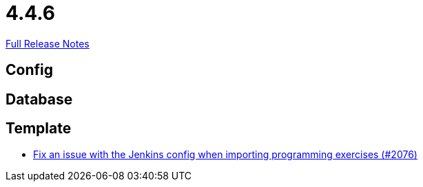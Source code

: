 // SPDX-FileCopyrightText: 2023 Artemis Changelog Contributors
//
// SPDX-License-Identifier: CC-BY-SA-4.0

= 4.4.6

link:https://github.com/ls1intum/Artemis/releases/tag/4.4.6[Full Release Notes]

== Config



== Database



== Template

* link:https://www.github.com/ls1intum/Artemis/commit/199c6804fe9477892615fc2e8391fe754bb21eb5/[Fix an issue with the Jenkins config when importing programming exercises (#2076)]
